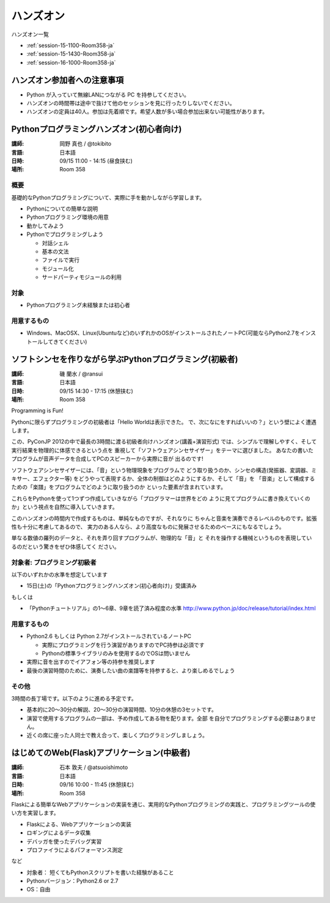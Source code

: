 ==========
ハンズオン
==========

ハンズオン一覧

* :ref:`session-15-1100-Room358-ja`
* :ref:`session-15-1430-Room358-ja`
* :ref:`session-16-1000-Room358-ja`


.. _session-15-1100-Room358-ja:
.. _session-15-1330-Room358-ja:

ハンズオン参加者への注意事項
============================

* Python が入っていて無線LANにつながる PC を持参してください。
* ハンズオンの時間帯は途中で抜けて他のセッションを見に行ったりしないでください。
* ハンズオンの定員は40人。参加は先着順です。希望人数が多い場合参加出来ない可能性があります。


Pythonプログラミングハンズオン(初心者向け)
==========================================

:講師: 岡野 真也 / @tokibito
:言語: 日本語
:日時: 09/15 11:00 - 14:15 (昼食挟む)
:場所: Room 358

概要
----

基礎的なPythonプログラミングについて、実際に手を動かしながら学習します。

* Pythonについての簡単な説明
* Pythonプログラミング環境の用意
* 動かしてみよう
* Pythonでプログラミングしよう

  * 対話シェル
  * 基本の文法
  * ファイルで実行
  * モジュール化
  * サードパーティモジュールの利用

対象
----

* Pythonプログラミング未経験または初心者

用意するもの
------------

* Windows、MacOSX、Linux(Ubuntuなど)のいずれかのOSがインストールされたノートPC(可能ならPython2.7をインストールしてきてください)


.. _session-15-1430-Room358-ja:
.. _session-15-1530-Room358-ja:
.. _session-15-1630-Room358-ja:

ソフトシンセを作りながら学ぶPythonプログラミング(初級者)
========================================================

:講師: 磯 蘭水 / @ransui
:言語: 日本語
:日時: 09/15 14:30 - 17:15 (休憩挟む)
:場所: Room 358


Programming is Fun!

Pythonに限らずプログラミングの初級者は「Hello Worldは表示できた。
で、次になにをすればいいの？」という壁によく遭遇します。

この、PyConJP 2012の中で最長の3時間に渡る初級者向けハンズオン(講義+演習形式)
では、シンプルで理解しやすく、そして実行結果を物理的に体感できるという点を
重視して「ソフトウェアシンセサイザー」をテーマに選びました。
あなたの書いたプログラムが音声データを合成してPCのスピーカーから実際に音が
出るのです!

ソフトウェアシンセサイザーには、「音」という物理現象をプログラムで
どう取り扱うのか、シンセの構造(発振器、変調器、ミキサー、エフェクター等)
をどうやって表現するか、全体の制御はどのようにするか、そして「音」を
「音楽」として構成するための「楽譜」をプログラムでどのように取り扱うのか
といった要素が含まれています。

これらをPythonを使って1つずつ作成していきながら「プログラマーは世界をどの
ように見てプログラムに書き換えていくのか」という視点を自然に導入していきます。

このハンズオンの時間内で作成するものは、単純なものですが、それなりに
ちゃんと音楽を演奏できるレベルのものです。拡張性も十分に考慮してあるので、
実力のある人なら、より高度なものに発展させるためのベースにもなるでしょう。

単なる数値の羅列のデータと、それを弄り回すプログラムが、物理的な「音」と
それを操作する機械というものを表現しているのだという驚きをぜひ体感してく
ださい。

対象者: プログラミング初級者
-----------------------------

以下のいずれかの水準を想定しています

- 15日(土)の「Pythonプログラミングハンズオン(初心者向け)」受講済み

もしくは

- 「Pythonチュートリアル」の1～6章、9章を読了済み程度の水準
  http://www.python.jp/doc/release/tutorial/index.html


用意するもの
-------------

* Python2.6 もしくは Python 2.7がインストールされているノートPC

  * 実際にプログラミングを行う演習がありますのでPC持参は必須です
  * Pythonの標準ライブラリのみを使用するのでOSは問いません

* 実際に音を出すのでイアフォン等の持参を推奨します
* 最後の演習時間のために、演奏したい曲の楽譜等を持参すると、より楽しめるでしょう


その他
--------

3時間の長丁場です。以下のように進める予定です。

* 基本的に20～30分の解説、20～30分の演習時間、10分の休憩の3セットです。

* 演習で使用するプログラムの一部は、予め作成してある物を配ります。全部
  を自分でプログラミングする必要はありません。

* 近くの席に座った人同士で教え合って、楽しくプログラミングしましょう。



.. _session-16-1000-Room358-ja:
.. _session-16-1100-Room358-ja:

はじめてのWeb(Flask)アプリケーション(中級者)
============================================

:講師: 石本 敦夫 / @atsuoishimoto
:言語: 日本語
:日時: 09/16 10:00 - 11:45 (休憩挟む)
:場所: Room 358

Flaskによる簡単なWebアプリケーションの実装を通じ、実用的なPythonプログラミングの実践と、プログラミングツールの使い方を実習します。

* Flaskによる、Webアプリケーションの実装
* ロギングによるデータ収集
* デバッガを使ったデバッグ実習
* プロファイラによるパフォーマンス測定

など

* 対象者： 短くてもPythonスクリプトを書いた経験があること
* Pythonバージョン：Python2.6 or 2.7
* OS：自由
